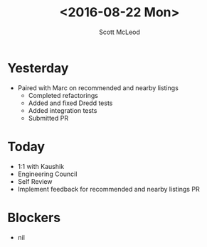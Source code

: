 #+AUTHOR: Scott McLeod
#+TITLE: <2016-08-22 Mon>
#+OPTIONS: toc:nil
* Yesterday
- Paired with Marc on recommended and nearby listings
  - Completed refactorings
  - Added and fixed Dredd tests
  - Added integration tests
  - Submitted PR
* Today
- 1:1 with Kaushik
- Engineering Council
- Self Review
- Implement feedback for recommended and nearby listings PR
* Blockers
- nil
